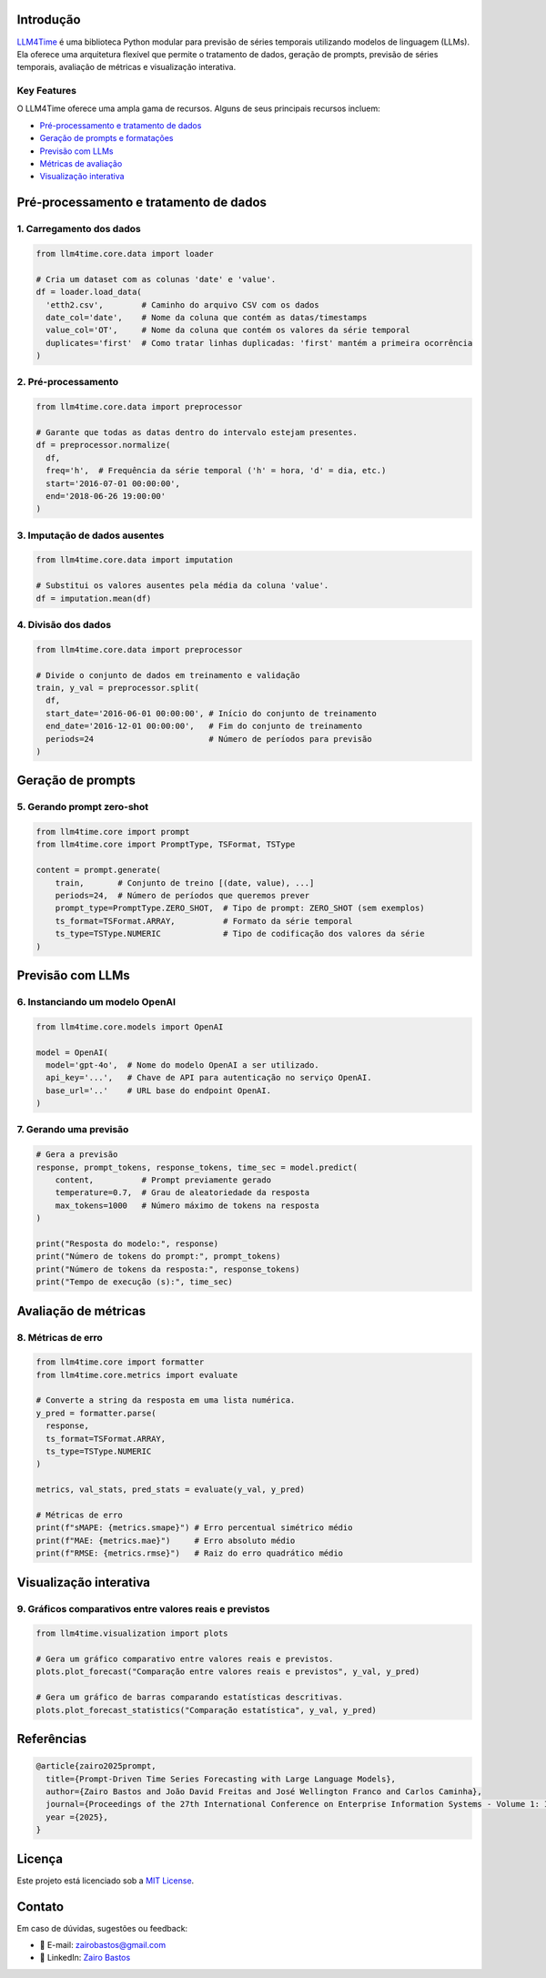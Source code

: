 Introdução
==========

`LLM4Time <https://github.com/zairobastos/LLM4Time>`_ é uma biblioteca Python modular para previsão de séries temporais utilizando modelos de linguagem (LLMs). Ela oferece uma arquitetura flexível que permite o tratamento de dados, geração de prompts, previsão de séries temporais, avaliação de métricas e visualização interativa.

Key Features
------------

O LLM4Time oferece uma ampla gama de recursos. Alguns de seus principais recursos incluem:

- `Pré-processamento e tratamento de dados </LLM4Time/modules/root.html>`_
- `Geração de prompts e formatações </LLM4Time/modules/root.html#prompts-e-formatacoes>`_
- `Previsão com LLMs </LLM4Time/modules/root.html#previsao-com-llms>`_
- `Métricas de avaliação </LLM4Time/modules/root.html#metricas-de-avaliacao>`_
- `Visualização interativa </LLM4Time/modules/root.html#visualizacao>`_


Pré-processamento e tratamento de dados
=======================================

1. Carregamento dos dados
-------------------------

.. code-block:: python

  from llm4time.core.data import loader

  # Cria um dataset com as colunas 'date' e 'value'.
  df = loader.load_data(
    'etth2.csv',        # Caminho do arquivo CSV com os dados
    date_col='date',    # Nome da coluna que contém as datas/timestamps
    value_col='OT',     # Nome da coluna que contém os valores da série temporal
    duplicates='first'  # Como tratar linhas duplicadas: 'first' mantém a primeira ocorrência
  )

2. Pré-processamento
--------------------

.. code-block:: python

  from llm4time.core.data import preprocessor

  # Garante que todas as datas dentro do intervalo estejam presentes.
  df = preprocessor.normalize(
    df,
    freq='h',  # Frequência da série temporal ('h' = hora, 'd' = dia, etc.)
    start='2016-07-01 00:00:00',
    end='2018-06-26 19:00:00'
  )

3. Imputação de dados ausentes
------------------------------

.. code-block:: python

  from llm4time.core.data import imputation

  # Substitui os valores ausentes pela média da coluna 'value'.
  df = imputation.mean(df)

4. Divisão dos dados
--------------------

.. code-block:: python

  from llm4time.core.data import preprocessor

  # Divide o conjunto de dados em treinamento e validação
  train, y_val = preprocessor.split(
    df,
    start_date='2016-06-01 00:00:00', # Início do conjunto de treinamento
    end_date='2016-12-01 00:00:00',   # Fim do conjunto de treinamento
    periods=24                        # Número de períodos para previsão
  )


Geração de prompts
==================

5. Gerando prompt zero-shot
---------------------------

.. code-block:: python

  from llm4time.core import prompt
  from llm4time.core import PromptType, TSFormat, TSType

  content = prompt.generate(
      train,       # Conjunto de treino [(date, value), ...]
      periods=24,  # Número de períodos que queremos prever
      prompt_type=PromptType.ZERO_SHOT,  # Tipo de prompt: ZERO_SHOT (sem exemplos)
      ts_format=TSFormat.ARRAY,          # Formato da série temporal
      ts_type=TSType.NUMERIC             # Tipo de codificação dos valores da série
  )


Previsão com LLMs
=================

6. Instanciando um modelo OpenAI
--------------------------------

.. code-block:: python

  from llm4time.core.models import OpenAI

  model = OpenAI(
    model='gpt-4o',  # Nome do modelo OpenAI a ser utilizado.
    api_key='...',   # Chave de API para autenticação no serviço OpenAI.
    base_url='..'    # URL base do endpoint OpenAI.
  )

7. Gerando uma previsão
-----------------------

.. code-block:: python

  # Gera a previsão
  response, prompt_tokens, response_tokens, time_sec = model.predict(
      content,          # Prompt previamente gerado
      temperature=0.7,  # Grau de aleatoriedade da resposta
      max_tokens=1000   # Número máximo de tokens na resposta
  )

  print("Resposta do modelo:", response)
  print("Número de tokens do prompt:", prompt_tokens)
  print("Número de tokens da resposta:", response_tokens)
  print("Tempo de execução (s):", time_sec)


Avaliação de métricas
=====================

8. Métricas de erro
-------------------

.. code-block:: python

  from llm4time.core import formatter
  from llm4time.core.metrics import evaluate

  # Converte a string da resposta em uma lista numérica.
  y_pred = formatter.parse(
    response,
    ts_format=TSFormat.ARRAY,
    ts_type=TSType.NUMERIC
  )

  metrics, val_stats, pred_stats = evaluate(y_val, y_pred)

  # Métricas de erro
  print(f"sMAPE: {metrics.smape}") # Erro percentual simétrico médio
  print(f"MAE: {metrics.mae}")     # Erro absoluto médio
  print(f"RMSE: {metrics.rmse}")   # Raiz do erro quadrático médio


Visualização interativa
=======================

9. Gráficos comparativos entre valores reais e previstos
--------------------------------------------------------

.. code-block:: python

  from llm4time.visualization import plots

  # Gera um gráfico comparativo entre valores reais e previstos.
  plots.plot_forecast("Comparação entre valores reais e previstos", y_val, y_pred)

  # Gera um gráfico de barras comparando estatísticas descritivas.
  plots.plot_forecast_statistics("Comparação estatística", y_val, y_pred)


Referências
===========

.. code-block:: latex

  @article{zairo2025prompt,
    title={Prompt-Driven Time Series Forecasting with Large Language Models},
    author={Zairo Bastos and João David Freitas and José Wellington Franco and Carlos Caminha},
    journal={Proceedings of the 27th International Conference on Enterprise Information Systems - Volume 1: ICEIS},
    year ={2025},
  }


Licença
=======

Este projeto está licenciado sob a `MIT License <https://github.com/zairobastos/LLM4Time/blob/main/LICENSE>`_.


Contato
=======

Em caso de dúvidas, sugestões ou feedback:

- 📧 E-mail: zairobastos@gmail.com
- 🔗 LinkedIn: `Zairo Bastos <https://www.linkedin.com/in/zairobastos/>`_
